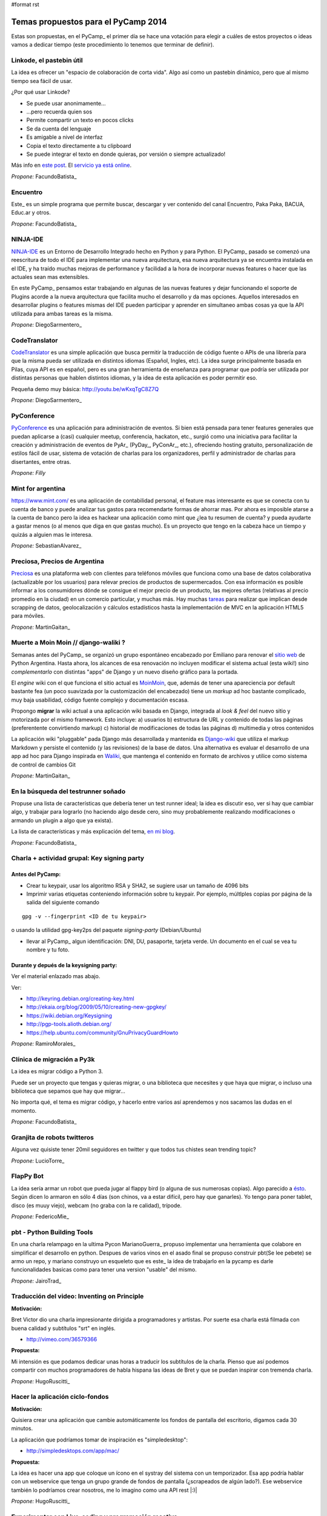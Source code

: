 #format rst

Temas propuestos para el PyCamp 2014
------------------------------------

Estas son propuestas, en el PyCamp_ el primer día se hace una votación para elegir a cuáles de estos proyectos o ideas vamos a dedicar tiempo (este procedimiento lo tenemos que terminar de definir).

Linkode, el pastebin útil
~~~~~~~~~~~~~~~~~~~~~~~~~

La idea es ofrecer un "espacio de colaboración de corta vida".  Algo así como un pastebin dinámico, pero que al mismo tiempo sea fácil de usar. 

¿Por qué usar Linkode?

* Se puede usar anonimamente...

* ...pero recuerda quien sos

* Permite compartir un texto en pocos clicks

* Se da cuenta del lenguaje

* Es amigable a nivel de interfaz

* Copia el texto directamente a tu clipboard

* Se puede integrar el texto en donde quieras, por versión o siempre actualizado!

Más info en `este post`_. El `servicio ya está online`_.

*Propone:* FacundoBatista_

Encuentro
~~~~~~~~~

Este_ es un simple programa que permite buscar, descargar y ver contenido del canal Encuentro, Paka Paka, BACUA, Educ.ar y otros. 

*Propone:* FacundoBatista_

NINJA-IDE
~~~~~~~~~

NINJA-IDE_ es un Entorno de Desarrollo Integrado hecho en Python y para Python. El PyCamp_ pasado se comenzó una reescritura de todo el IDE para implementar una nueva arquitectura, esa nueva arquitectura ya se encuentra instalada en el IDE, y ha traído muchas mejoras de performance y facilidad a la hora de incorporar nuevas features o hacer que las actuales sean mas extensibles.

En este PyCamp_ pensamos estar trabajando en algunas de las nuevas features y dejar funcionando el soporte de Plugins acorde a la nueva arquitectura que facilita mucho el desarrollo y da mas opciones. Aquellos interesados en desarrollar plugins o features mismas del IDE pueden participar y aprender en simultaneo ambas cosas ya que la API utilizada para ambas tareas es la misma.

*Propone:* DiegoSarmentero_

CodeTranslator
~~~~~~~~~~~~~~

CodeTranslator_ es una simple aplicación que busca permitir la traducción de código fuente o APIs de una librería para que la misma pueda ser utilizada en distintos idiomas (Español, Ingles, etc). La idea surge principalmente basada en Pilas, cuya API es en español, pero es una gran herramienta de enseñanza para programar que podría ser utilizada por distintas personas que hablen distintos idiomas, y la idea de esta aplicación es poder permitir eso.

Pequeña demo muy básica: http://youtu.be/wKxqTgC8Z7Q

*Propone:* DiegoSarmentero_

PyConference
~~~~~~~~~~~~

PyConference_ es una aplicación para administración de eventos. Si bien está pensada para tener features generales que puedan aplicarse a (casi) cualquier meetup, conferencia, hackaton, etc., surgió como una iniciativa para facilitar la creación y administración de eventos de PyAr_ (PyDay_, PyConAr_, etc.), ofreciendo hosting gratuito, personalización de estilos fácil de usar, sistema de votación de charlas para los organizadores, perfil y administrador de charlas para disertantes, entre otras.

*Propone: Filly*

Mint for argentina
~~~~~~~~~~~~~~~~~~

https://www.mint.com/ es una aplicación de contabilidad personal, el feature mas interesante es que se conecta con tu cuenta de banco y puede analizar tus gastos para recomendarte formas de ahorrar mas. Por ahora es imposible atarse a la cuenta de banco pero la idea es hackear una aplicación como mint que ¿lea tu resumen de cuenta? y pueda ayudarte a gastar menos (o al menos que diga en que gastas mucho). Es un proyecto que tengo en la cabeza hace un tiempo y quizás a alguien mas le interesa.

*Propone:* SebastianAlvarez_

Preciosa, Precios de Argentina
~~~~~~~~~~~~~~~~~~~~~~~~~~~~~~

Preciosa_ es una plataforma web con clientes para teléfonos móviles que funciona como una base de datos colaborativa (actualizable por los usuarios) para relevar precios de productos de supermercados. Con esa información es posible informar a los consumidores dónde se consigue el mejor precio de un producto, las mejores ofertas (relativas al precio promedio en la ciudad) en un comercio particular, y muchas más. Hay muchas tareas_ para realizar que implican desde scrapping de datos, geolocalización y cálculos estadísticos hasta la implementación de MVC en la aplicación HTML5 para móviles. 

*Propone:* MartinGaitan_

Muerte a Moin Moin // django-waliki ?
~~~~~~~~~~~~~~~~~~~~~~~~~~~~~~~~~~~~~

Semanas antes del PyCamp_ se organizó un grupo espontáneo encabezado por Emiliano para renovar el `sitio web`_ de Python Argentina. Hasta ahora, los alcances de esa renovación no incluyen modificar el sistema actual (esta wiki!) sino *complementarlo* con distintas "apps" de Django y un nuevo diseño gráfico para la portada. 

El *engine* wiki con el que funciona el sitio actual es MoinMoin_, que, además de tener una apareciencia por  default bastante fea (un poco suavizada por la customización del encabezado) tiene un *markup* ad hoc bastante complicado, muy baja usabilidad, código fuente complejo y documentación escasa. 

Propongo **migrar** la wiki actual a una aplicación wiki basada en Django, integrada al *look & feel* del nuevo sitio y motorizada por el mismo framework. Esto incluye: a) usuarios b) estructura de URL y contenido de todas las páginas (preferentente convirtiendo markup) c) historial de modificaciones de todas las páginas d) multimedia y otros contenidos

La aplicación wiki "pluggable" pada Django más desarrollada y mantenida es Django-wiki_ que utiliza el markup Markdown y persiste el contenido (y las revisiones) de la base de datos. Una alternativa es evaluar el desarrollo de una app ad hoc para Django inspirada en Waliki_, que mantenga el contenido en formato de archivos y utilice como sistema de control de cambios Git

*Propone:* MartinGaitan_

En la búsqueda del testrunner soñado
~~~~~~~~~~~~~~~~~~~~~~~~~~~~~~~~~~~~

Propuse una lista de características que debería tener un test runner ideal; la idea es discutir eso, ver si hay que cambiar algo, y trabajar para lograrlo (no haciendo algo desde cero, sino muy probablemente realizando modificaciones o armando un plugin a algo que ya exista). 

La lista de características y más explicación del tema, `en mi blog`_.

*Propone:* FacundoBatista_

Charla + actividad grupal: Key signing party
~~~~~~~~~~~~~~~~~~~~~~~~~~~~~~~~~~~~~~~~~~~~

Antes del PyCamp:
:::::::::::::::::

* Crear tu keypair, usar los algoritmo RSA y SHA2, se sugiere usar un tamaño de 4096 bits

* Imprimir varias etiquetas conteniendo información sobre tu keypair. Por ejemplo, múltlples copias por página de la salida del siguiente comando

::

   gpg -v --fingerprint <ID de tu keypair>

o usando la utilidad gpg-key2ps del paquete *signing-party* (Debian/Ubuntu)

* llevar al PyCamp_ algun identificación: DNI, DU, pasaporte, tarjeta verde. Un documento en el cual se vea tu nombre y tu foto.

Durante y depués de la keysigning party:
::::::::::::::::::::::::::::::::::::::::

Ver el material enlazado mas abajo.

Ver:

* http://keyring.debian.org/creating-key.html

* http://ekaia.org/blog/2009/05/10/creating-new-gpgkey/

* https://wiki.debian.org/Keysigning

* http://pgp-tools.alioth.debian.org/

* https://help.ubuntu.com/community/GnuPrivacyGuardHowto

*Propone:* RamiroMorales_

Clínica de migración a Py3k
~~~~~~~~~~~~~~~~~~~~~~~~~~~

La idea es migrar código a Python 3. 

Puede ser un proyecto que tengas y quieras migrar, o una biblioteca que necesites y que haya que migrar, o incluso una biblioteca que sepamos que hay que migrar... 

No importa qué, el tema es migrar código, y hacerlo entre varios así aprendemos y nos sacamos las dudas en el momento.

*Propone:* FacundoBatista_

Granjita de robots twitteros
~~~~~~~~~~~~~~~~~~~~~~~~~~~~

Alguna vez quisiste tener 20mil seguidores en twitter y que todos tus chistes sean trending topic?

*Propone:* LucioTorre_

FlapPy Bot
~~~~~~~~~~

La idea sería armar un robot que pueda jugar al flappy bird (o alguna de sus numerosas copias). Algo parecido a `ésto`_. Según dicen lo armaron en sólo 4 días (son chinos, va a estar difícil, pero hay que ganarles). Yo tengo para poner tablet, disco (es muuy viejo), webcam (no graba con la re calidad), trípode.

*Propone:* FedericoMie_

pbt - Python Building Tools
~~~~~~~~~~~~~~~~~~~~~~~~~~~

En una charla relampago en la ultima Pycon MarianoGuerra_ propuso implementar una herramienta que colabore en simplificar el desarrollo en python. Despues de varios vinos en el asado final se propuso construir pbt(Se lee pebete) se armo un repo, y mariano construyo un esqueleto que es este_ la idea de trabajarlo en la pycamp es darle funcionalidades basicas como para tener una version "usable" del mismo.

*Propone:* JairoTrad_

Traducción del video: Inventing on Principle
~~~~~~~~~~~~~~~~~~~~~~~~~~~~~~~~~~~~~~~~~~~~

**Motivación:**

Bret Victor dio una charla impresionante dirigida a programadores y artistas. Por suerte esa charla está filmada con buena calidad y subtítulos "srt" en inglés.

* http://vimeo.com/36579366

**Propuesta:**

Mi intensión es que podamos dedicar unas horas a traducir los subtítulos de la charla. Pienso que así podemos compartir con muchos programadores de habla hispana las ideas de Bret y que se puedan inspirar con tremenda charla.

*Propone:* HugoRuscitti_

Hacer la aplicación ciclo-fondos
~~~~~~~~~~~~~~~~~~~~~~~~~~~~~~~~

**Motivación:**

Quisiera crear una aplicación que cambie automáticamente los fondos de pantalla del escritorio, digamos cada 30 minutos.

La aplicación que podríamos tomar de inspiración es "simpledesktop":

* http://simpledesktops.com/app/mac/

**Propuesta:**

La idea es hacer una app que coloque un ícono en el systray del sistema con un temporizador. Esa app podría hablar con un webservice que tenga un grupo grande de fondos de pantalla (¿scrapeados de algún lado?). Ese webservice también lo podríamos crear nosotros, me lo imagino como una API rest |:)|

*Propone:* HugoRuscitti_

Experimentar con Live-coding y programación reactiva
~~~~~~~~~~~~~~~~~~~~~~~~~~~~~~~~~~~~~~~~~~~~~~~~~~~~

**Motivación:**

Siguiendo con las ideas de Bret, quisiera implementar live-coding en pilas-engine: Que los chicos puedan visualizar el código completo de un juego y hacer cambios en vivo, visualizando inmediatamente el resultado del cambio.

Algo así:

* https://s3.amazonaws.com/worrydream.com/LearnableProgramming/Movies/Vocab13.mp4

* http://worrydream.com/LearnableProgramming/

Pero me doy cuenta que es bien difícil y no encuentro la solución al enigma, siento que si lo conversamos en equipo y codeamos unos prototipos podemos encontrarle la vuelta.

**Propuesta:**

Investigar y charlar sobre instrumentación de código (bah, creo que viene por el lado de instrumentación, no se...). También leer un poco sobre algunas apps que lo implementan, como el editor brackets y google-chrome (que podrían darnos la posta sobre el tema) y hacer algún prototipo sobre pilas, pygame o cualquier otra cosa ...

*Propone:* HugoRuscitti_

Procesamiento distribuido en múltiples GPUses
~~~~~~~~~~~~~~~~~~~~~~~~~~~~~~~~~~~~~~~~~~~~~

La idea es hacer una librería que abstraiga el procesamiento distribuido de varios streams de datos. Esta será la base de cualquier modelo que corra en el mini cluster del GERSolar (Grupo de Estudio de la Radiación Solar). En una primera instancia el mini cluster contará con un par de GPUs (OpenCL) distribuidas en algunos nodos. factopy_ es el repo donde hice algún bosquejo.

* Rediseñar/Diseñar/Pulir y/o implementar la parte del backend (tal vez utilizar Pyro4_).

* Aunque se encuentre enfocada en el mini cluster, estaría bueno que posea la flexibilidad suficiente para poder ser utilizada por un mini cluster de raspberrypies.

Propone: EloyColell_

Descarga de imágenes satelitales
~~~~~~~~~~~~~~~~~~~~~~~~~~~~~~~~

La intención es automatizar la descarga de imágenes satelitales del satélite GOES-13 desde el `sitio web del NOAA (National Oceanic and Atmospheric Administration)`_. El repositorio se llama solar_radiation_model_.

* Adaptar la automatización de la descarga desde el NOAA para que se realice utilizando factopy_. Para realizar la descarga de la imágen satelital primero es necesario completar una solicitud en el sitio web, luego hay que esperar una notificación por correo electrónico, y luego recién proseguir con la descarga desde el servidor FTP.

* Estaría bueno que la descarga pueda realizarse con una raspberrypi + dísco externo.

Propone: EloyColell_

Competencia de algoritmos para 2048
~~~~~~~~~~~~~~~~~~~~~~~~~~~~~~~~~~~

Se me ocurre hacer un competencia alrededor del juego 2048_ y ver quien puede hacer:

* El que lo resuelva mas rapido (cpu y moves)

* El que lo resuelva con menos codigo

* La estrategia mas interesante

* etc?

Propone: Lucio Torre

Juego cooperativo de zombies por consola
~~~~~~~~~~~~~~~~~~~~~~~~~~~~~~~~~~~~~~~~

Similar a challenges que tuvimos en pyconar y a juegos que jugamos en otros pycamps (spacecraft), llevo Zombsole, un juego cooperativo de zombies por consola.

Cada uno programa su bot, pero la idea es formar equipos y ganarle al juego en los varios modos cooperativos: escape, exterminio, refugio. Y si se juntan y programan sus bots de forma que se "entiendan" y complementen, mejor todavía! (hay mecanismos para que se comuniquen).

Un dato extra: usa Docker para aislar a los procesos de los jugadores, cosa de que no hagan trampas del tipo "con este hack los zombies no me atacan porque patcheo la lógica del mundo", etc. Si a alguien le interesa intentar romper eso, también está interesante, jeje.

El repo con una parte está acá: https://github.com/fisadev/zombsole

Pero me falta cerrarlo y poner un poco de doc. En estos días lo voy a estar terminando, aunque seguro van a aparecer ideas para mejorarlo mientras estemos en pycamp.

propone: fisa (JuanFisanotti_)

La maquina de hacer dinero :)
~~~~~~~~~~~~~~~~~~~~~~~~~~~~~

pyalgotrade_ + bitcoin y ver que se aprende!

propone: LucioTorre_

WeFree la interné en el teléfono
~~~~~~~~~~~~~~~~~~~~~~~~~~~~~~~~

Es una aplicacion para android y un servicio para compartir claves wifi y así conectarte a todos los AP's de la ciudad que quieras. La comunidad te conecta. (tambien conocido como el grán bypass a las telefónicas,  el roaming de la muerte, y otros)

propone: GeraRicharte_

Nueva web de PyAr
~~~~~~~~~~~~~~~~~

Web hecha con Django que va a ser el nuevo sitio de PyAr_, se trabajó en muchísimas partes y se avanzó en:

* Frontend, tenemos banner re bonito. Fix de colores / tamanios de letras y muchas cosas gráficas

* Aplicación de Jobs mejorada

* Aplicación de News mejorada

* Aplicación de Proyectos de PyAr_ 

* Aplicación de adoptar un newbie

* Aplicación de FAQs

* Mejora del cliente embebido de IRC

* Agregado de tags en app de jobs y news para filtrar

* Muchas cosas más que ahora se me escapen

Pilas
~~~~~

* Implementación de plugins para pilas

* Configurar pilas con archivo yaml

.. ############################################################################

.. _este post: http://www.taniquetil.com.ar/plog/post/1/608

.. _servicio ya está online: http://linkode.org

.. _Este: http://encuentro.taniquetil.com.ar/

.. _NINJA-IDE: http://ninja-ide.org/

.. _CodeTranslator: https://github.com/diegosarmentero/CodeTranslator/

.. _PyConference: https://github.com/PyConference/PyConference

.. _Preciosa:
.. _tareas: https://github.com/mgaitan/preciosa/

.. _sitio web: https://github.com/samuelbustamante/pyarweb

.. _MoinMoin: http://moinmo.in/

.. _Django-wiki: http://django-wiki.readthedocs.org

.. _Waliki: https://github.com/mgaitan/waliki/

.. _en mi blog: http://www.taniquetil.com.ar/plog/post/1/642

.. _ésto: https://www.youtube.com/watch?v=kHkMaWZFePI

.. _este: https://github.com/pebete/pbt

.. _factopy: https://github.com/ecolell/factopy

.. _Pyro4: http://pythonhosted.org/Pyro4/intro.html

.. _sitio web del NOAA (National Oceanic and Atmospheric Administration): http://www.nsof.class.noaa.gov/saa/products/search?datatype_family=GVAR_IMG

.. _solar_radiation_model: https://github.com/ecolell/solar_radiation_model

.. _2048: http://gabrielecirulli.github.io/2048/

.. _pyalgotrade: http://gbeced.github.io/pyalgotrade/

